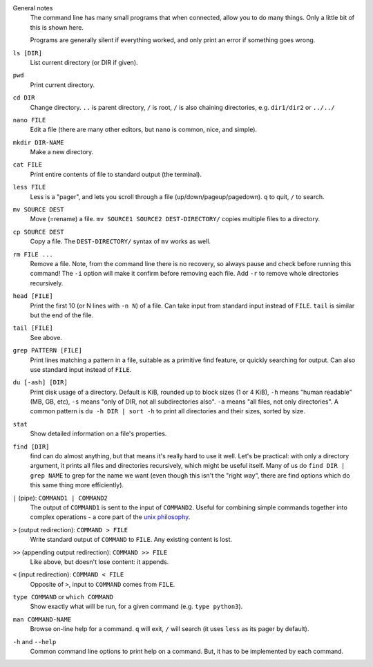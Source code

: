 General notes
   The command line has many small programs that when connected, allow
   you to do many things.  Only a little bit of this is shown here.

   Programs are generally silent if everything worked, and only print
   an error if something goes wrong.

``ls [DIR]``
   List current directory (or DIR if given).

``pwd``
   Print current directory.

``cd DIR``
   Change directory.  ``..`` is parent directory, ``/`` is root, ``/``
   is also chaining directories, e.g. ``dir1/dir2`` or ``../../``

``nano FILE``
   Edit a file (there are many other editors, but ``nano`` is common,
   nice, and simple).

``mkdir DIR-NAME``
   Make a new directory.

``cat FILE``
   Print entire contents of file to standard output (the terminal).

``less FILE``
   Less is a "pager", and lets you scroll through a file
   (up/down/pageup/pagedown).  ``q`` to quit, ``/`` to search.

``mv SOURCE DEST``
   Move (=rename) a file.  ``mv SOURCE1 SOURCE2 DEST-DIRECTORY/``
   copies multiple files to a directory.

``cp SOURCE DEST``
   Copy a file.  The ``DEST-DIRECTORY/`` syntax of ``mv`` works as
   well.

``rm FILE ...``
   Remove a file.  Note, from the command line there is no recovery, so
   always pause and check before running this command!  The ``-i``
   option will make it confirm before removing each file.  Add ``-r``
   to remove whole directories recursively.

``head [FILE]``
   Print the first 10 (or N lines with ``-n N``) of a file.  Can take
   input from standard input instead of ``FILE``.  ``tail`` is similar
   but the end of the file.

``tail [FILE]``
   See above.

``grep PATTERN [FILE]``
   Print lines matching a pattern in a file, suitable as a primitive
   find feature, or quickly searching for output.  Can also use
   standard input instead of ``FILE``.

``du [-ash] [DIR]``
   Print disk usage of a directory. Default is KiB, rounded up to
   block sizes (1 or 4 KiB), ``-h`` means "human readable" (MB,
   GB, etc), ``-s`` means "only of DIR, not all subdirectories also".
   ``-a`` means "all files, not only directories".
   A common pattern is ``du -h DIR | sort -h`` to print all
   directories and their sizes, sorted by size.

``stat``
   Show detailed information on a file's properties.

``find [DIR]``
   find can do almost anything, but that means it's really hard to use
   it well.  Let's be practical: with only a directory argument, it
   prints all files and directories recursively, which might be useful
   itself.  Many of us do ``find DIR | grep NAME`` to grep for the
   name we want (even though this isn't the "right way", there are
   find options which do this same thing more efficiently).

``|`` (pipe): ``COMMAND1 | COMMAND2``
   The output of ``COMMAND1`` is sent to the input of ``COMMAND2``.
   Useful for combining simple commands together into complex
   operations - a core part of the `unix philosophy
   <https://en.wikipedia.org/wiki/Unix_philosophy>`__.

``>`` (output redirection): ``COMMAND > FILE``
   Write standard output of ``COMMAND`` to ``FILE``.  Any existing
   content is lost.

``>>`` (appending output redirection): ``COMMAND >> FILE``
   Like above, but doesn't lose content: it appends.

``<`` (input redirection): ``COMMAND < FILE``
   Opposite of ``>``, input to ``COMMAND`` comes from ``FILE``.

``type COMMAND`` or ``which COMMAND``
   Show exactly what will be run, for a given command (e.g. ``type
   python3``).

``man COMMAND-NAME``
   Browse on-line help for a command.  ``q`` will exit, ``/`` will
   search (it uses ``less`` as its pager by default).

``-h`` and ``--help``
   Common command line options to print help on a command.  But, it
   has to be implemented by each command.
